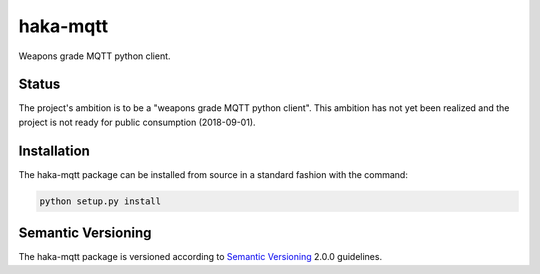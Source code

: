 haka-mqtt
=========

Weapons grade MQTT python client.

Status
-------

The project's ambition is to be a "weapons grade MQTT python client".
This ambition has not yet been realized and the project is not ready for
public consumption (2018-09-01).


Installation
-------------

The haka-mqtt package can be installed from source in a standard fashion
with the command:

.. code-block:: bash

   python setup.py install

Semantic Versioning
--------------------

The haka-mqtt package is versioned according to `Semantic Versioning
<https://semver.org>`_ 2.0.0 guidelines.

